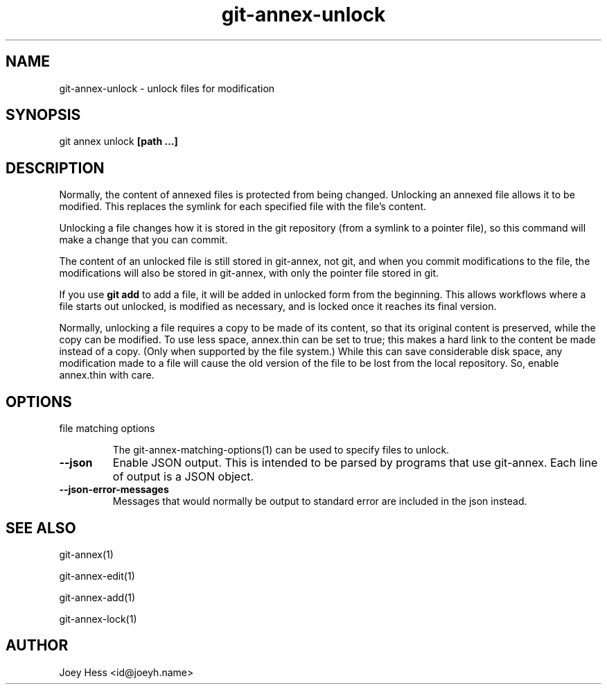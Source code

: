 .TH git-annex-unlock 1
.SH NAME
git-annex-unlock \- unlock files for modification
.PP
.SH SYNOPSIS
git annex unlock \fB[path ...]\fP
.PP
.SH DESCRIPTION
Normally, the content of annexed files is protected from being changed.
Unlocking an annexed file allows it to be modified. This replaces the
symlink for each specified file with the file's content.
.PP
Unlocking a file changes how it is stored in the git repository (from a
symlink to a pointer file), so this command will make a change that you
can commit.
.PP
The content of an unlocked file is still stored in git-annex, not git, 
and when you commit modifications to the file, the modifications will also
be stored in git-annex, with only the pointer file stored in git.
.PP
If you use \fBgit add\fP to add a file, it will be added in unlocked form from
the beginning. This allows workflows where a file starts out unlocked, is
modified as necessary, and is locked once it reaches its final version.
.PP
Normally, unlocking a file requires a copy to be made of its content, so
that its original content is preserved, while the copy can be modified. To
use less space, annex.thin can be set to true; this makes a hard link to
the content be made instead of a copy. (Only when supported by the file
system.) While this can save considerable disk space, any modification made
to a file will cause the old version of the file to be lost from the local
repository. So, enable annex.thin with care.
.PP
.SH OPTIONS
.IP "file matching options"
.IP
The git-annex\-matching\-options(1)
can be used to specify files to unlock.
.IP
.IP "\fB\-\-json\fP"
Enable JSON output. This is intended to be parsed by programs that use
git-annex. Each line of output is a JSON object.
.IP
.IP "\fB\-\-json\-error\-messages\fP"
Messages that would normally be output to standard error are included in
the json instead.
.IP
.SH SEE ALSO
git-annex(1)
.PP
git-annex\-edit(1)
.PP
git-annex\-add(1)
.PP
git-annex\-lock(1)
.PP
.SH AUTHOR
Joey Hess <id@joeyh.name>
.PP
.PP

